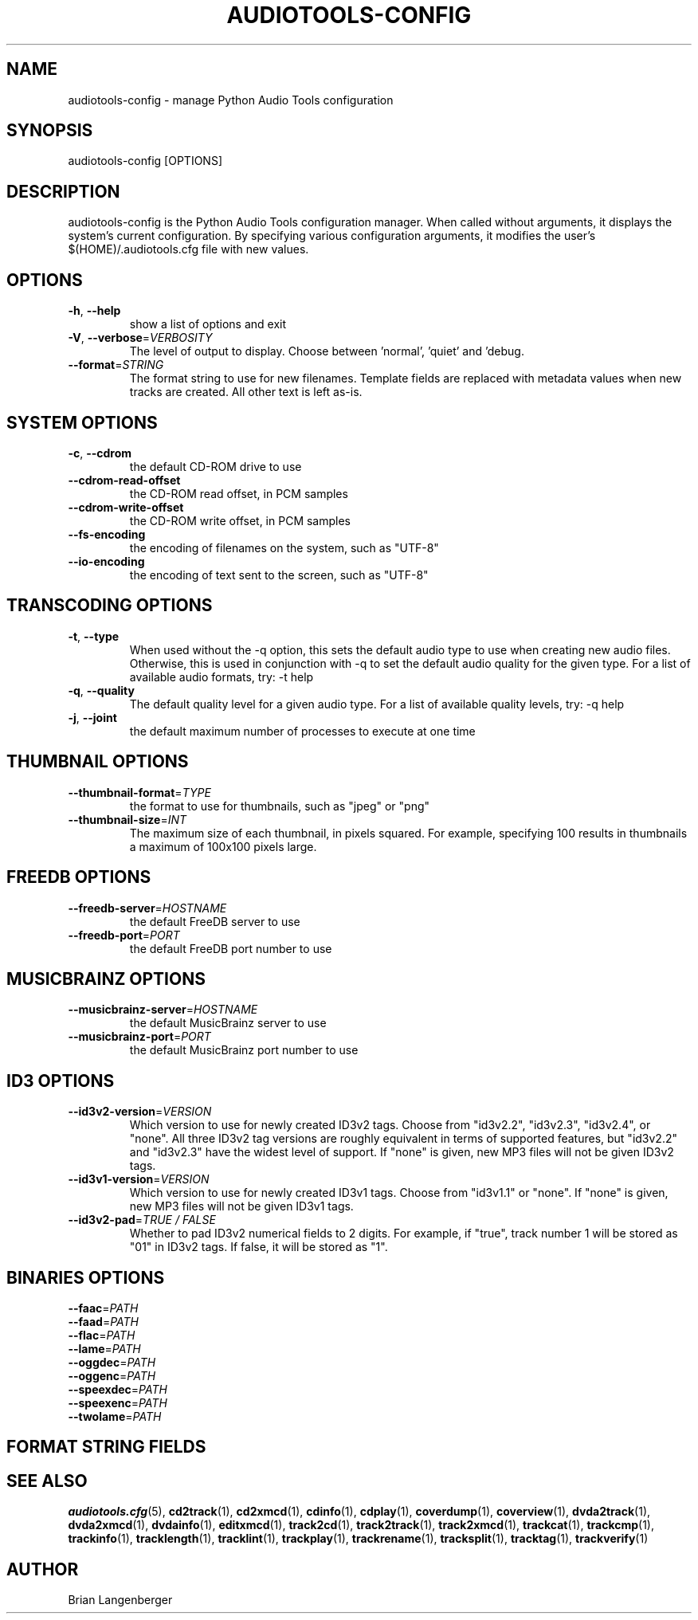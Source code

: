 .TH "AUDIOTOOLS-CONFIG" 1 "April 2011" "" "Audio Tools Configuration Manager"
.SH NAME
audiotools-config \- manage Python Audio Tools configuration
.SH SYNOPSIS
audiotools-config [OPTIONS]
.SH DESCRIPTION
.PP
audiotools-config is the Python Audio Tools configuration manager. When called without arguments, it displays the system's current configuration. By specifying various configuration arguments, it modifies the user's $(HOME)/.audiotools.cfg file with new values.
.SH OPTIONS
.TP
\fB\-h\fR, \fB\-\-help\fR
show a list of options and exit
.TP
\fB\-V\fR, \fB\-\-verbose\fR=\fIVERBOSITY\fR
The level of output to display. Choose between 'normal', 'quiet' and 'debug.
.TP
\fB\-\-format\fR=\fISTRING\fR
The format string to use for new filenames. Template fields are replaced with metadata values when new tracks are created. All other text is left as-is.
.SH SYSTEM OPTIONS
.TP
\fB\-c\fR, \fB\-\-cdrom\fR
the default CD-ROM drive to use
.TP
\fB\-\-cdrom\-read\-offset\fR
the CD-ROM read offset, in PCM samples
.TP
\fB\-\-cdrom\-write\-offset\fR
the CD-ROM write offset, in PCM samples
.TP
\fB\-\-fs\-encoding\fR
the encoding of filenames on the system, such as "UTF-8"
.TP
\fB\-\-io\-encoding\fR
the encoding of text sent to the screen, such as "UTF-8"
.SH TRANSCODING OPTIONS
.TP
\fB\-t\fR, \fB\-\-type\fR
When used without the -q option, this sets the default audio type to use when creating new audio files. Otherwise, this is used in conjunction with -q to set the default audio quality for the given type. For a list of available audio formats, try: -t help
.TP
\fB\-q\fR, \fB\-\-quality\fR
The default quality level for a given audio type. For a list of available quality levels, try: -q help
.TP
\fB\-j\fR, \fB\-\-joint\fR
the default maximum number of processes to execute at one time
.SH THUMBNAIL OPTIONS
.TP
\fB\-\-thumbnail\-format\fR=\fITYPE\fR
the format to use for thumbnails, such as "jpeg" or "png"
.TP
\fB\-\-thumbnail\-size\fR=\fIINT\fR
The maximum size of each thumbnail, in pixels squared. For example, specifying 100 results in thumbnails a maximum of 100x100 pixels large.
.SH FREEDB OPTIONS
.TP
\fB\-\-freedb\-server\fR=\fIHOSTNAME\fR
the default FreeDB server to use
.TP
\fB\-\-freedb\-port\fR=\fIPORT\fR
the default FreeDB port number to use
.SH MUSICBRAINZ OPTIONS
.TP
\fB\-\-musicbrainz\-server\fR=\fIHOSTNAME\fR
the default MusicBrainz server to use
.TP
\fB\-\-musicbrainz\-port\fR=\fIPORT\fR
the default MusicBrainz port number to use
.SH ID3 OPTIONS
.TP
\fB\-\-id3v2\-version\fR=\fIVERSION\fR
Which version to use for newly created ID3v2 tags. Choose from "id3v2.2", "id3v2.3", "id3v2.4", or "none". All three ID3v2 tag versions are roughly equivalent in terms of supported features, but "id3v2.2" and "id3v2.3" have the widest level of support. If "none" is given, new MP3 files will not be given ID3v2 tags.
.TP
\fB\-\-id3v1\-version\fR=\fIVERSION\fR
Which version to use for newly created ID3v1 tags. Choose from "id3v1.1" or "none". If "none" is given, new MP3 files will not be given ID3v1 tags.
.TP
\fB\-\-id3v2\-pad\fR=\fITRUE / FALSE\fR
Whether to pad ID3v2 numerical fields to 2 digits. For example, if "true", track number 1 will be stored as "01" in ID3v2 tags. If false, it will be stored as "1".
.SH BINARIES OPTIONS
.TP
\fB\-\-faac\fR=\fIPATH\fR
.TP
\fB\-\-faad\fR=\fIPATH\fR
.TP
\fB\-\-flac\fR=\fIPATH\fR
.TP
\fB\-\-lame\fR=\fIPATH\fR
.TP
\fB\-\-oggdec\fR=\fIPATH\fR
.TP
\fB\-\-oggenc\fR=\fIPATH\fR
.TP
\fB\-\-speexdec\fR=\fIPATH\fR
.TP
\fB\-\-speexenc\fR=\fIPATH\fR
.TP
\fB\-\-twolame\fR=\fIPATH\fR
.SH FORMAT STRING FIELDS
.TS
tab(:);
| c   s |
| c | c |
| r | l |.
_
Template Fields
Key:Value
=
\fC%(track_number)2.2d\fR:the track's number on the CD
\fC%(track_total)d\fR:the total number of tracks on the CD
\fC%(album_number)d\fR:the CD's album number
\fC%(album_total)d\fR:the total number of CDs in the set
\fC%(album_track_number)s\fR:combination of album and track number
\fC%(track_name)s\fR:the track's name
\fC%(album_name)s\fR:the album's name
\fC%(artist_name)s\fR:the track's artist name
\fC%(performer_name)s\fR:the track's performer name
\fC%(composer_name)s\fR:the track's composer name
\fC%(conductor_name)s\fR:the track's conductor name
\fC%(media)s\fR:the track's source media
\fC%(ISRC)s\fR:the track's ISRC
\fC%(catalog)s\fR:the track's catalog number
\fC%(copyright)s\fR:the track's copyright information
\fC%(publisher)s\fR:the track's publisher
\fC%(year)s\fR:the track's publication year
\fC%(date)s\fR:the track's original recording date
\fC%(suffix)s\fR:the track's suffix
\fC%(basename)s\fR:the track's original name, without suffix
_
.TE
.SH SEE ALSO
.BR audiotools.cfg (5),
.BR cd2track (1),
.BR cd2xmcd (1),
.BR cdinfo (1),
.BR cdplay (1),
.BR coverdump (1),
.BR coverview (1),
.BR dvda2track (1),
.BR dvda2xmcd (1),
.BR dvdainfo (1),
.BR editxmcd (1),
.BR track2cd (1),
.BR track2track (1),
.BR track2xmcd (1),
.BR trackcat (1),
.BR trackcmp (1),
.BR trackinfo (1),
.BR tracklength (1),
.BR tracklint (1),
.BR trackplay (1),
.BR trackrename (1),
.BR tracksplit (1),
.BR tracktag (1),
.BR trackverify (1)
.SH AUTHOR
Brian Langenberger
